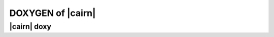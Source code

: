 ###################
DOXYGEN of |cairn|
###################

|cairn| doxy 
===================

.. doxygenindex::
   
   